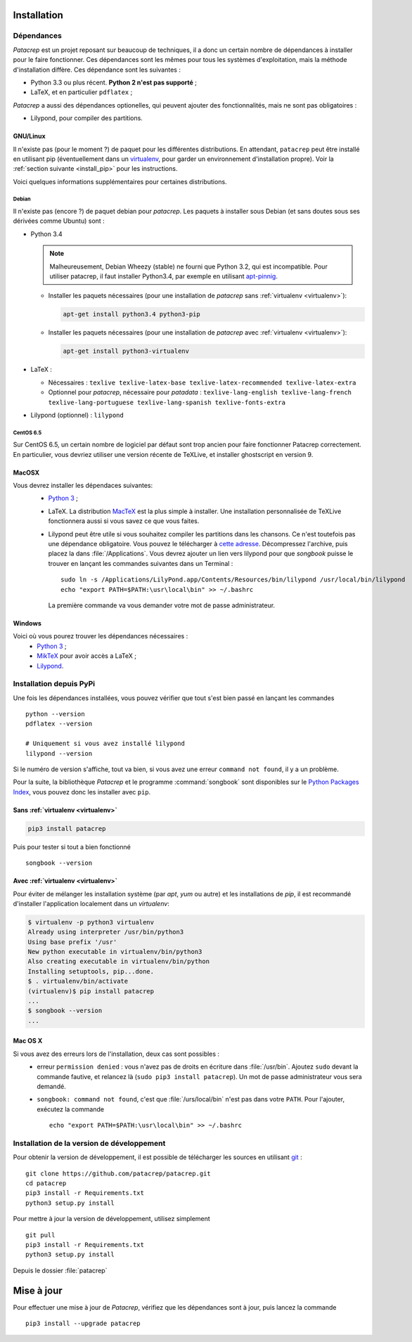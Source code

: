 Installation
============

Dépendances
-----------

`Patacrep` est un projet reposant sur beaucoup de techniques, il a donc un certain nombre de
dépendances à installer pour le faire fonctionner. Ces dépendances sont les mêmes pour tous
les systèmes d'exploitation, mais la méthode d'installation diffère. Ces dépendance sont les
suivantes :

- Python 3.3 ou plus récent. **Python 2 n'est pas supporté** ;
- LaTeX, et en particulier ``pdflatex`` ;

`Patacrep` a aussi des dépendances optionelles, qui peuvent ajouter des fonctionnalités,
mais ne sont pas obligatoires :

- Lilypond, pour compiler des partitions.

GNU/Linux
^^^^^^^^^

Il n'existe pas (pour le moment ?) de paquet pour les différentes
distributions. En attendant, ``patacrep`` peut être installé en utilisant pip
(éventuellement dans un `virtualenv <http://virtualenv.readthedocs.org>`__, pour
garder un environnement d'installation propre). Voir la :ref:`section suivante
<install_pip>` pour les instructions.

Voici quelques informations supplémentaires pour certaines distributions.

Debian
""""""

Il n'existe pas (encore ?) de paquet debian pour `patacrep`. Les paquets à
installer sous Debian (et sans doutes sous ses dérivées comme Ubuntu) sont :

- Python 3.4

  .. note::

    Malheureusement, Debian Wheezy (stable) ne fourni que
    Python 3.2, qui est incompatible. Pour utiliser patacrep, il faut installer
    Python3.4, par exemple en utilisant `apt-pinnig
    <http://jaqque.sbih.org/kplug/apt-pinning.html>`_.

  - Installer les paquets nécessaires (pour une installation de `patacrep` sans :ref:`virtualenv <virtualenv>`):

    .. code-block:: shell

        apt-get install python3.4 python3-pip

  - Installer les paquets nécessaires (pour une installation de `patacrep` avec :ref:`virtualenv <virtualenv>`):

    .. code-block:: shell

        apt-get install python3-virtualenv

- LaTeX :

  - Nécessaires : ``texlive texlive-latex-base texlive-latex-recommended texlive-latex-extra``
  - Optionnel pour `patacrep`, nécessaire pour `patadata` : ``texlive-lang-english texlive-lang-french texlive-lang-portuguese texlive-lang-spanish texlive-fonts-extra``

- Lilypond (optionnel) : ``lilypond``

CentOS 6.5
""""""""""

Sur CentOS 6.5, un certain nombre de logiciel par défaut sont trop ancien pour faire fonctionner Patacrep correctement. En particulier, vous devriez utiliser une version récente de TeXLive, et installer ghostscript en version 9.


MacOSX
^^^^^^

Vous devrez installer les dépendaces suivantes:
 - `Python 3 <https://www.python.org/download/>`_ ;
 - LaTeX. La distribution `MacTeX <https://tug.org/mactex/>`_ est la plus simple à installer. Une installation personnalisée de TeXLive fonctionnera aussi si vous savez ce que vous faites.
 - Lilypond peut être utile si vous souhaitez compiler les partitions dans les chansons. Ce n'est toutefois pas une dépendance obligatoire. Vous pouvez le télécharger à `cette adresse <http://www.lilypond.org/download.fr.html>`_. Décompressez l'archive, puis placez la dans :file:`/Applications`. Vous devrez ajouter un lien vers lilypond pour que `songbook` puisse le trouver en lançant les commandes suivantes dans un Terminal : ::

     sudo ln -s /Applications/LilyPond.app/Contents/Resources/bin/lilypond /usr/local/bin/lilypond
     echo "export PATH=$PATH:\usr\local\bin" >> ~/.bashrc

  La première commande va vous demander votre mot de passe administrateur.

Windows
^^^^^^^

Voici où vous pourez trouver les dépendances nécessaires :
 - `Python 3 <https://www.python.org/download/>`_ ;
 - `MikTeX <http://miktex.org/download>`_ pour avoir accès a LaTeX ;
 - `Lilypond <http://www.lilypond.org/windows.fr.html>`_.

.. _install_pip:

Installation depuis PyPi
------------------------

Une fois les dépendances installées, vous pouvez vérifier que tout s'est bien passé en lançant les commandes ::

   python --version
   pdflatex --version

   # Uniquement si vous avez installé lilypond
   lilypond --version

Si le numéro de version s'affiche, tout va bien, si vous avez une erreur ``command not found``, il y a un problème.

Pour la suite, la bibliothèque `Patacrep` et le programme :command:`songbook` sont disponibles sur le `Python Packages Index <http://pypi.python.org/pypi/patacrep>`_, vous pouvez donc les installer avec ``pip``.

Sans :ref:`virtualenv <virtualenv>`
^^^^^^^^^^^^^^^^^^^^^^^^^^^^^^^^^^^

.. code-block:: shell

    pip3 install patacrep

Puis pour tester si tout a bien fonctionné ::

   songbook --version

.. _virtualenv:

Avec :ref:`virtualenv <virtualenv>`
^^^^^^^^^^^^^^^^^^^^^^^^^^^^^^^^^^^

Pour éviter de mélanger les installation système (par `apt`, `yum` ou autre) et
les installations de `pip`, il est recommandé d'installer l'application
localement dans un `virtualenv`:

.. code-block:: shell

  $ virtualenv -p python3 virtualenv
  Already using interpreter /usr/bin/python3
  Using base prefix '/usr'
  New python executable in virtualenv/bin/python3
  Also creating executable in virtualenv/bin/python
  Installing setuptools, pip...done.
  $ . virtualenv/bin/activate
  (virtualenv)$ pip install patacrep
  ...
  $ songbook --version
  ...

Mac OS X
^^^^^^^^

Si vous avez des erreurs lors de l'installation, deux cas sont possibles :
   - erreur ``permission denied`` : vous n'avez pas de droits en écriture dans :file:`/usr/bin`. Ajoutez ``sudo`` devant la commande fautive, et relancez là (``sudo pip3 install patacrep``). Un mot de passe administrateur vous sera demandé.
   - ``songbook: command not found``, c'est que :file:`/urs/local/bin` n'est pas dans votre ``PATH``. Pour l'ajouter, exécutez la commande ::

       echo "export PATH=$PATH:\usr\local\bin" >> ~/.bashrc

.. _install_sources:

Installation de la version de développement
-------------------------------------------

Pour obtenir la version de développement, il est possible de télécharger les
sources en utilisant `git <http://git-scm.com>`_ : ::

    git clone https://github.com/patacrep/patacrep.git
    cd patacrep
    pip3 install -r Requirements.txt
    python3 setup.py install


Pour mettre à jour la version de développement, utilisez simplement ::

    git pull
    pip3 install -r Requirements.txt
    python3 setup.py install

Depuis le dossier :file:`patacrep`


Mise à jour
===========

Pour effectuer une mise à jour de `Patacrep`, vérifiez que les dépendances sont à jour, puis lancez la commande ::

   pip3 install --upgrade patacrep
